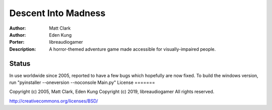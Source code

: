 =======
Descent Into Madness
=======

:Author: Matt Clark
:Author: Eden Kung
:Porter: libreaudiogamer
:Description: A horror-themed adventure game made accessible for visually-impaired people.

Status
======

In use worldwide since 2005, reported to have a few bugs which hopefully are now fixed.
To build the windows version, run "pyinstaller --oneversion --noconsole Main.py"
License
=======

Copyright (c) 2005, Matt Clark, Eden Kung
Copyright (c) 2019, libreaudiogamer
All rights reserved.

http://creativecommons.org/licenses/BSD/

